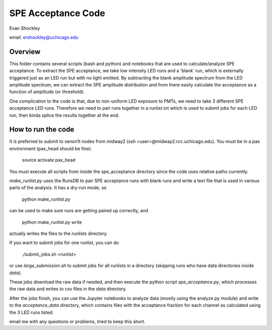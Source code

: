 ===================
SPE Acceptance Code
===================
Evan Shockley

email: ershockley@uchicago.edu


Overview
--------

This folder contains several scripts (bash and python) and notebooks that are used to calculate/analyze SPE acceptance. To extract the SPE acceptance, we take low intensity LED runs and a 'blank' run, which is externally triggered just as an LED run but with no light emitted. By subtracting the blank amplitude spectrum from the LED amplitude spectrum, we can extract the SPE amplitude distribution and from there easily calculate the acceptance as a function of amplitude (or threshold).

One complication to the code is that, due to non-uniform LED exposure to PMTs, we need to take 3 different SPE acceptance LED runs. Therefore we need to pair runs together in a runlist.txt which is used to submit jobs for each LED run, then kinda splice the results together at the end. 


How to run the code
-------------------

It is preferred to submit to xenon1t nodes from midway2 (ssh <user>@midway2.rcc.uchicago.edu). 
You must be in a pax environment (pax_head should be fine).
    source activate pax_head
    
You must execute all scripts from inside the spe_acceptance directory since the code uses relative paths currently.

`make_runlist.py` uses the RunsDB to pair SPE acceptance runs with blank runs and write a text file that is used in various parts of the analysis. It has a dry-run mode, so

  python make_runlist.py

can be used to make sure runs are getting paired up correctly, and

  python make_runlist.py write

actually writes the files to the `runlists` directory.

If you want to submit jobs for one runlist, you can do

  ./submit_jobs.sh <runlist>
  
or use `large_submission.sh` to submit jobs for all runlists in a directory (skipping runs who have data directories inside `data`).

These jobs download the raw data if needed, and then execute the python script `spe_acceptance.py`, which processes the raw data and writes to csv files in the `data` directory.

After the jobs finish, you can use the Jupyter notebooks to analyze data (mostly using the analyze.py module) and write to the `acceptance_data` directory, which contains files with the acceptance fraction for each channel as calculated using the 3 LED runs listed.

email me with any questions or problems, tried to keep this short.




